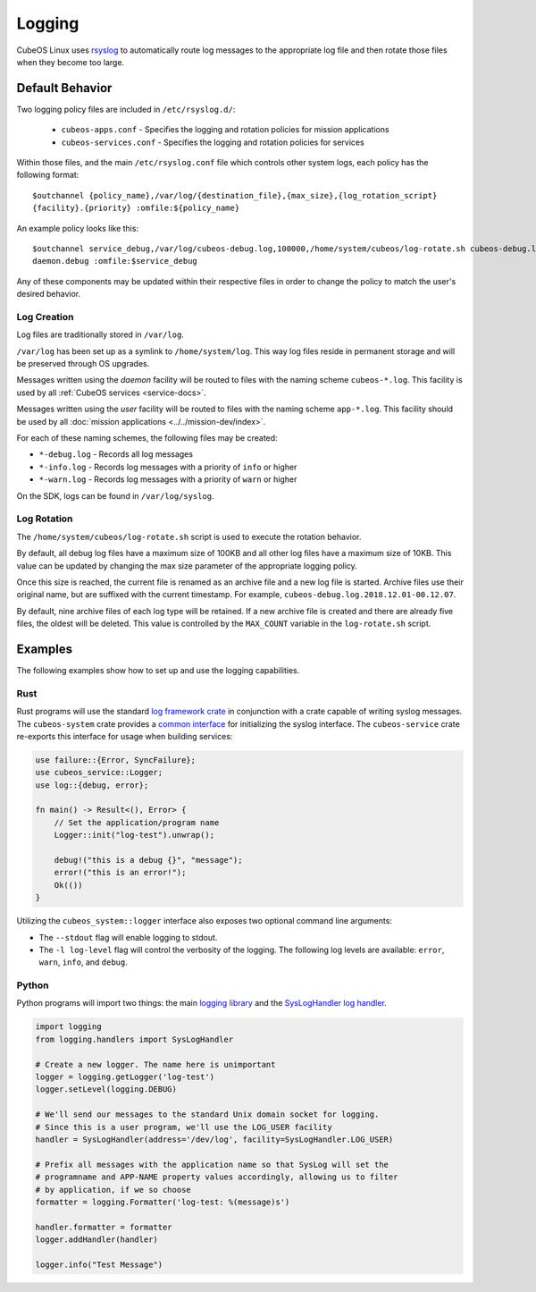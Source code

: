 Logging
=======

CubeOS Linux uses `rsyslog <https://www.rsyslog.com/>`__ to automatically route log messages to the
appropriate log file and then rotate those files when they become too large.

Default Behavior
----------------

Two logging policy files are included in ``/etc/rsyslog.d/``:

    - ``cubeos-apps.conf`` - Specifies the logging and rotation policies for mission applications
    - ``cubeos-services.conf`` - Specifies the logging and rotation policies for services

Within those files, and the main ``/etc/rsyslog.conf`` file which controls other system logs, each
policy has the following format::

    $outchannel {policy_name},/var/log/{destination_file},{max_size},{log_rotation_script}
    {facility}.{priority} :omfile:${policy_name}
    
An example policy looks like this::

    $outchannel service_debug,/var/log/cubeos-debug.log,100000,/home/system/cubeos/log-rotate.sh cubeos-debug.log
    daemon.debug :omfile:$service_debug
    
Any of these components may be updated within their respective files in order to change the policy
to match the user's desired behavior.

Log Creation
~~~~~~~~~~~~

Log files are traditionally stored in ``/var/log``.

``/var/log`` has been set up as a symlink to ``/home/system/log``.
This way log files reside in permanent storage and will be preserved through OS upgrades.

Messages written using the `daemon` facility will be routed to files with the naming scheme
``cubeos-*.log``.
This facility is used by all :ref:`CubeOS services <service-docs>`.

Messages written using the `user` facility will be routed to files with the naming scheme
``app-*.log``.
This facility should be used by all :doc:`mission applications <../../mission-dev/index>`.

For each of these naming schemes, the following files may be created:

- ``*-debug.log`` - Records all log messages
- ``*-info.log`` - Records log messages with a priority of ``info`` or higher
- ``*-warn.log`` - Records log messages with a priority of ``warn`` or higher

On the SDK, logs can be found in ``/var/log/syslog``.

.. _log-rotation:

Log Rotation
~~~~~~~~~~~~

The ``/home/system/cubeos/log-rotate.sh`` script is used to execute the rotation behavior.

By default, all debug log files have a maximum size of 100KB and all other log files have a maximum
size of 10KB.
This value can be updated by changing the max size parameter of the appropriate logging policy.

Once this size is reached, the current file is renamed as an archive file and a new log file is
started. Archive files use their original name, but are suffixed with the current timestamp.
For example, ``cubeos-debug.log.2018.12.01-00.12.07``.

By default, nine archive files of each log type will be retained.
If a new archive file is created and there are already five files, the oldest will be deleted.
This value is controlled by the ``MAX_COUNT`` variable in the ``log-rotate.sh`` script.

Examples
--------

The following examples show how to set up and use the logging capabilities.

Rust
~~~~

Rust programs will use the standard `log framework crate <https://docs.rs/log/0.4.6/log/>`__ in
conjunction with a crate capable of writing syslog messages. The ``cubeos-system`` crate provides
a `common interface <https://github.com/cubeos/cubeos/blob/master/apis/system-api/src/logger.rs>`__
for initializing the syslog interface. The ``cubeos-service`` crate re-exports this
interface for usage when building services:

.. code-block:: rust

    use failure::{Error, SyncFailure};
    use cubeos_service::Logger;
    use log::{debug, error};
    
    fn main() -> Result<(), Error> {
        // Set the application/program name
        Logger::init("log-test").unwrap();
    
        debug!("this is a debug {}", "message");
        error!("this is an error!");
        Ok(())
    }

Utilizing the ``cubeos_system::logger`` interface also exposes two optional command line arguments:

- The ``--stdout`` flag will enable logging to stdout.
- The ``-l log-level`` flag will control the verbosity of the logging. The following 
  log levels are available: ``error``, ``warn``, ``info``, and ``debug``.

Python
~~~~~~

Python programs will import two things: the main `logging library <https://docs.python.org/3/library/logging.html>`__
and the `SysLogHandler log handler <https://docs.python.org/3/library/logging.handlers.html#sysloghandler>`__.

.. code-block:: python

    import logging
    from logging.handlers import SysLogHandler
    
    # Create a new logger. The name here is unimportant
    logger = logging.getLogger('log-test')
    logger.setLevel(logging.DEBUG)
    
    # We'll send our messages to the standard Unix domain socket for logging.
    # Since this is a user program, we'll use the LOG_USER facility
    handler = SysLogHandler(address='/dev/log', facility=SysLogHandler.LOG_USER)
    
    # Prefix all messages with the application name so that SysLog will set the
    # programname and APP-NAME property values accordingly, allowing us to filter
    # by application, if we so choose
    formatter = logging.Formatter('log-test: %(message)s')
    
    handler.formatter = formatter
    logger.addHandler(handler)
    
    logger.info("Test Message")
